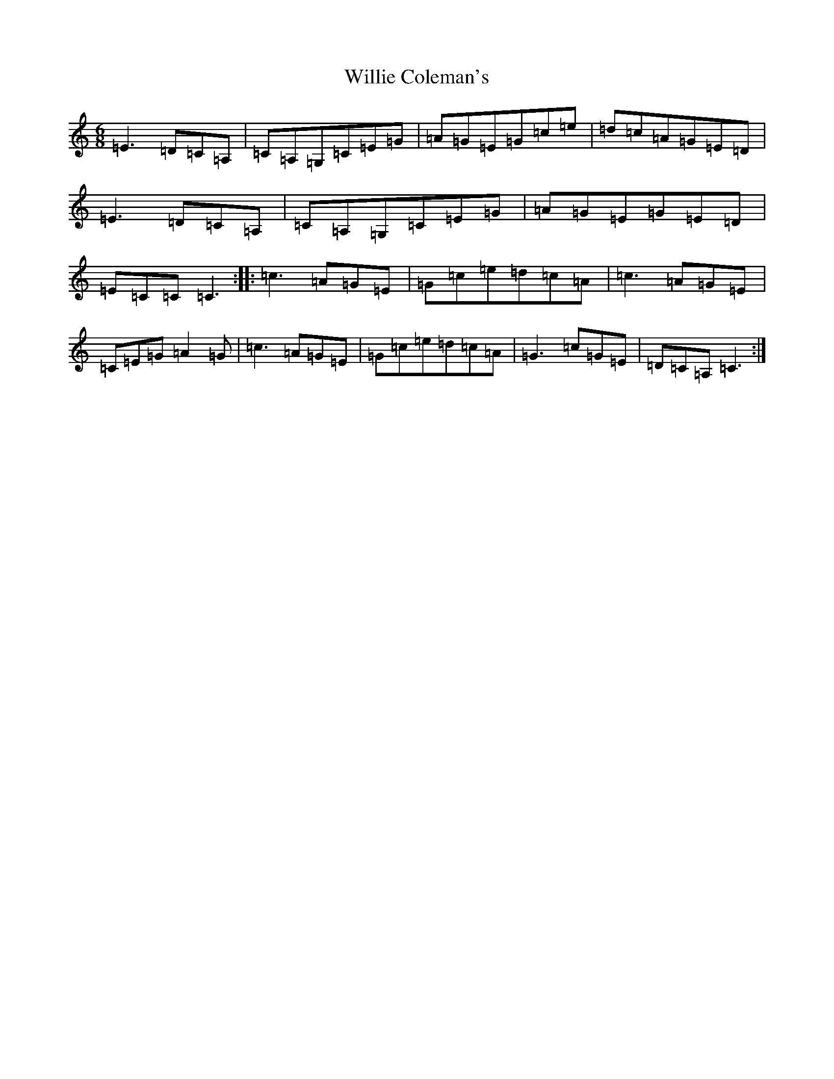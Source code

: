 X: 22558
T: Willie Coleman's
S: https://thesession.org/tunes/476#setting23887
Z: G Major
R: jig
M: 6/8
L: 1/8
K: C Major
=E3=D=C=A,|=C=A,=G,=C=E=G|=A=G=E=G=c=e|=d=c=A=G=E=D|=E3=D=C=A,|=C=A,=G,=C=E=G|=A=G=E=G=E=D|=E=C=C=C3:||:=c3=A=G=E|=G=c=e=d=c=A|=c3=A=G=E|=C=E=G=A2=G|=c3=A=G=E|=G=c=e=d=c=A|=G3=c=G=E|=D=C=A,=C3:|